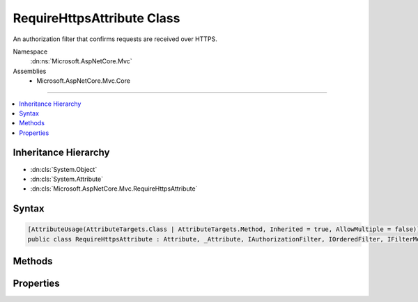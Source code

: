 

RequireHttpsAttribute Class
===========================






An authorization filter that confirms requests are received over HTTPS.


Namespace
    :dn:ns:`Microsoft.AspNetCore.Mvc`
Assemblies
    * Microsoft.AspNetCore.Mvc.Core

----

.. contents::
   :local:



Inheritance Hierarchy
---------------------


* :dn:cls:`System.Object`
* :dn:cls:`System.Attribute`
* :dn:cls:`Microsoft.AspNetCore.Mvc.RequireHttpsAttribute`








Syntax
------

.. code-block:: csharp

    [AttributeUsage(AttributeTargets.Class | AttributeTargets.Method, Inherited = true, AllowMultiple = false)]
    public class RequireHttpsAttribute : Attribute, _Attribute, IAuthorizationFilter, IOrderedFilter, IFilterMetadata








.. dn:class:: Microsoft.AspNetCore.Mvc.RequireHttpsAttribute
    :hidden:

.. dn:class:: Microsoft.AspNetCore.Mvc.RequireHttpsAttribute

Methods
-------

.. dn:class:: Microsoft.AspNetCore.Mvc.RequireHttpsAttribute
    :noindex:
    :hidden:

    
    .. dn:method:: Microsoft.AspNetCore.Mvc.RequireHttpsAttribute.HandleNonHttpsRequest(Microsoft.AspNetCore.Mvc.Filters.AuthorizationFilterContext)
    
        
    
        
        Called from :dn:meth:`Microsoft.AspNetCore.Mvc.RequireHttpsAttribute.OnAuthorization(Microsoft.AspNetCore.Mvc.Filters.AuthorizationFilterContext)` if the request is not received over HTTPS. Expectation is 
        :dn:prop:`Microsoft.AspNetCore.Mvc.Filters.AuthorizationFilterContext.Result` will not be <code>null</code> after this method returns.
    
        
    
        
        :param filterContext: The :any:`Microsoft.AspNetCore.Mvc.Filters.AuthorizationFilterContext` to update.
        
        :type filterContext: Microsoft.AspNetCore.Mvc.Filters.AuthorizationFilterContext
    
        
        .. code-block:: csharp
    
            protected virtual void HandleNonHttpsRequest(AuthorizationFilterContext filterContext)
    
    .. dn:method:: Microsoft.AspNetCore.Mvc.RequireHttpsAttribute.OnAuthorization(Microsoft.AspNetCore.Mvc.Filters.AuthorizationFilterContext)
    
        
    
        
        Called early in the filter pipeline to confirm request is authorized. Confirms requests are received over
        HTTPS. Takes no action for HTTPS requests. Otherwise if it was a GET request, sets 
        :dn:prop:`Microsoft.AspNetCore.Mvc.Filters.AuthorizationFilterContext.Result` to a result which will redirect the client to the HTTPS
        version of the request URI. Otherwise, sets :dn:prop:`Microsoft.AspNetCore.Mvc.Filters.AuthorizationFilterContext.Result` to a result
        which will set the status code to <code>403</code> (Forbidden).
    
        
    
        
        :type filterContext: Microsoft.AspNetCore.Mvc.Filters.AuthorizationFilterContext
    
        
        .. code-block:: csharp
    
            public virtual void OnAuthorization(AuthorizationFilterContext filterContext)
    

Properties
----------

.. dn:class:: Microsoft.AspNetCore.Mvc.RequireHttpsAttribute
    :noindex:
    :hidden:

    
    .. dn:property:: Microsoft.AspNetCore.Mvc.RequireHttpsAttribute.Order
    
        
        :rtype: System.Int32
    
        
        .. code-block:: csharp
    
            public int Order { get; set; }
    
    .. dn:property:: Microsoft.AspNetCore.Mvc.RequireHttpsAttribute.Permanent
    
        
    
        
        Specifies whether a permanent redirect, <code>301 Moved Permanently</code>,
        should be used instead of a temporary redirect, <code>302 Found</code>.
    
        
        :rtype: System.Boolean
    
        
        .. code-block:: csharp
    
            public bool Permanent { get; set; }
    

